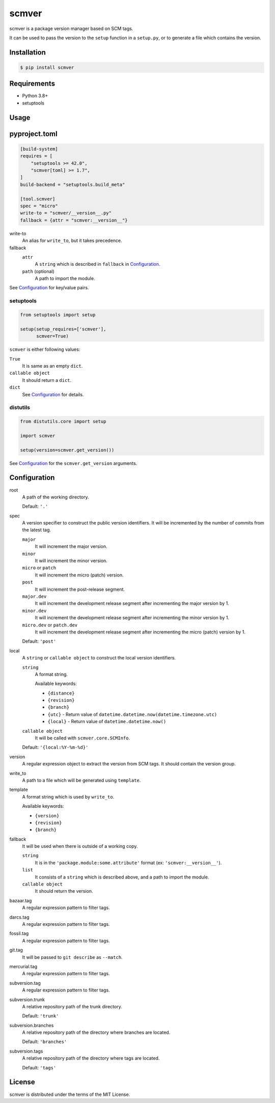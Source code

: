 scmver
======

scmver is a package version manager based on SCM tags.

It can be used to pass the version to the ``setup`` function in a ``setup.py``,
or to generate a file which contains the version.

.. image:: https://img.shields.io/pypi/v/scmver.svg
   :target: https://pypi.org/project/scmver

.. image:: https://github.com/hattya/scmver/actions/workflows/ci.yml/badge.svg
   :target: https://github.com/hattya/scmver/actions/workflows/ci.yml

.. image:: https://ci.appveyor.com/api/projects/status/l9flwehcgr5pxi33?svg=true
   :target: https://ci.appveyor.com/project/hattya/scmver

.. image:: https://codecov.io/gh/hattya/scmver/branch/master/graph/badge.svg
   :target: https://codecov.io/gh/hattya/scmver


Installation
------------

.. code:: console

   $ pip install scmver


Requirements
------------

- Python 3.8+
- setuptools


Usage
-----

pyproject.toml
--------------

.. code:: toml

   [build-system]
   requires = [
       "setuptools >= 42.0",
       "scmver[toml] >= 1.7",
   ]
   build-backend = "setuptools.build_meta"

   [tool.scmver]
   spec = "micro"
   write-to = "scmver/__version__.py"
   fallback = {attr = "scmver:__version__"}

write-to
  An alias for ``write_to``, but it takes precedence.

fallback
  ``attr``
    A ``string`` which is described in ``fallback`` in Configuration_.

  ``path`` (optional)
    A path to import the module.

See Configuration_ for key/value pairs.


setuptools
~~~~~~~~~~

.. code:: python

   from setuptools import setup

   setup(setup_requires=['scmver'],
         scmver=True)

``scmver`` is either following values:

``True``
  It is same as an empty ``dict``.

``callable object``
  It should return a ``dict``.

``dict``
  See Configuration_ for details.


distutils
~~~~~~~~~

.. code:: python

   from distutils.core import setup

   import scmver

   setup(version=scmver.get_version())

See Configuration_ for the ``scmver.get_version`` arguments.


Configuration
-------------

root
  A path of the working directory.

  Default: ``'.'``

spec
  A version specifier to construct the public version identifiers. It will be
  incremented by the number of commits from the latest tag.

  ``major``
    It will increment the major version.

  ``minor``
    It will increment the minor version.

  ``micro`` or ``patch``
    It will increment the micro (patch) version.

  ``post``
    It will increment the post-release segment.

  ``major.dev``
    It will increment the development release segment after incrementing the
    major version by 1.

  ``minor.dev``
    It will increment the development release segment after incrementing the
    minor version by 1.

  ``micro.dev`` or ``patch.dev``
    It will increment the development release segment after incrementing the
    micro (patch) version by 1.

  Default: ``'post'``

local
  A ``string`` or ``callable object`` to construct the local version
  identifiers.

  ``string``
    A format string.

    Available keywords:

    - ``{distance}``
    - ``{revision}``
    - ``{branch}``
    - ``{utc}``      - Return value of ``datetime.datetime.now(datetime.timezone.utc)``
    - ``{local}``    - Return value of ``datetime.datetime.now()``

  ``callable object``
    It will be called with ``scmver.core.SCMInfo``.

  Default: ``'{local:%Y-%m-%d}'``

version
  A regular expression object to extract the version from SCM tags. It should
  contain the version group.

write_to
  A path to a file which will be generated using ``template``.

template
  A format string which is used by ``write_to``.

  Available keywords:

  - ``{version}``
  - ``{revision}``
  - ``{branch}``

fallback
  It will be used when there is outside of a working copy.

  ``string``
    It is in the ``'package.module:some.attribute'`` format
    (ex: ``'scmver:__version__'``).

  ``list``
    It consists of a ``string`` which is described above, and a path to import
    the module.

  ``callable object``
    It should return the version.

bazaar.tag
  A regular expression pattern to filter tags.

darcs.tag
  A regular expression pattern to filter tags.

fossil.tag
  A regular expression pattern to filter tags.

git.tag
  It will be passed to ``git describe`` as ``--match``.

mercurial.tag
  A regular expression pattern to filter tags.

subversion.tag
  A regular expression pattern to filter tags.

subversion.trunk
  A relative repository path of the trunk directory.

  Default: ``'trunk'``

subversion.branches
  A relative repository path of the directory where branches are located.

  Default: ``'branches'``

subversion.tags
  A relative repository path of the directory where tags are located.

  Default: ``'tags'``


License
-------

scmver is distributed under the terms of the MIT License.
